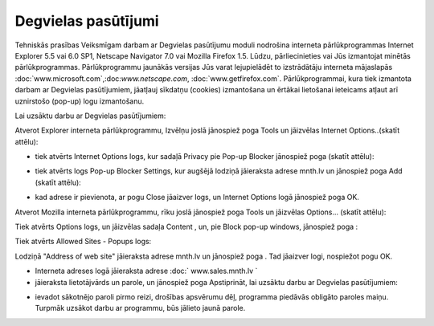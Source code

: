 .. 6901 Degvielas pasūtījumi======================== 
Tehniskās prasības Veiksmīgam darbam ar Degvielas pasūtījumu moduli
nodrošina interneta pārlūkprogrammas Internet Explorer 5.5 vai 6.0
SP1, Netscape Navigator 7.0 vai Mozilla Firefox 1.5. Lūdzu,
pārliecinieties vai Jūs izmantojat minētās pārlūkprogrammas.
Pārlūkprogrammu jaunākās versijas Jūs varat lejupielādēt to
izstrādātāju interneta mājaslapās
:doc:`www.microsoft.com`,:doc:`www.netscape.com`,
:doc:`www.getfirefox.com`.
Pārlūkprogrammai, kura tiek izmantota darbam ar Degvielas
pasūtījumiem, jāatļauj sīkdatņu (cookies) izmantošana un ērtākai
lietošanai ieteicams atļaut arī uznirstošo (pop-up) logu izmantošanu.

|images_ozols/24545.gif| Lai uzsāktu darbu ar Degvielas pasūtījumiem:

|images_ozols/25686.png| Atverot Explorer interneta pārlūkprogrammu,
Izvēlņu joslā jānospiež poga Tools un jāizvēlas Internet
Options..(skatīt attēlu):



|images_ozols/25553.png|




+ tiek atvērts Internet Options logs, kur sadaļā Privacy pie Pop-up
  Blocker jānospiež poga |images_ozols/25554.png| (skatīt attēlu):


|images_ozols/25555.png|


+ tiek atvērts logs Pop-up Blocker Settings, kur augšējā lodziņā
  jāieraksta adrese mnth.lv un jānospiež poga Add (skatīt attēlu):


|images_ozols/25556.png|


+ kad adrese ir pievienota, ar pogu Close jāaizver logs, un Internet
  Options logā jānospiež poga OK.


|images_ozols/25687.png| Atverot Mozilla interneta pārlūkprogrammu,
rīku joslā jānospiež poga Tools un jāizvēlas Options... (skatīt
attēlu):



|images_ozols/25676.png|



Tiek atvērts Options logs, un jāizvēlas sadaļa Content
|images_ozols/25688.png| , un, pie Block pop-up windows, jānospiež
poga |images_ozols/25690.png| :



|images_ozols/25689.png|



Tiek atvērts Allowed Sites - Popups logs:



|images_ozols/25692.png|



Lodziņā "Address of web site" jāieraksta adrese mnth.lv un jānospiež
poga |images_ozols/25693.png| . Tad jāaizver logi, nospiežot pogu OK.


+ Interneta adreses logā jāieraksta adrese :doc:` www.sales.mnth.lv `
+ jāieraksta lietotājvārds un parole, un jānospiež poga Apstiprināt,
  lai uzsāktu darbu ar Degvielas pasūtījumiem:


|images_ozols/25557.png|


+ ievadot sākotnējo paroli pirmo reizi, drošības apsvērumu dēļ,
  programma piedāvās obligāto paroles maiņu. Turpmāk uzsākot darbu ar
  programmu, būs jālieto jaunā parole.


.. |images_ozols/24545.gif| image:: images_ozols/24545.gif
    :scale: 100%

.. |images_ozols/25686.png| image:: images_ozols/25686.png
    :scale: 100%

.. |images_ozols/25553.png| image:: images_ozols/25553.png
    :scale: 100%

.. |images_ozols/25554.png| image:: images_ozols/25554.png
    :scale: 100%

.. |images_ozols/25555.png| image:: images_ozols/25555.png
    :scale: 100%

.. |images_ozols/25556.png| image:: images_ozols/25556.png
    :scale: 100%

.. |images_ozols/25687.png| image:: images_ozols/25687.png
    :scale: 100%

.. |images_ozols/25676.png| image:: images_ozols/25676.png
    :scale: 100%

.. |images_ozols/25688.png| image:: images_ozols/25688.png
    :scale: 100%

.. |images_ozols/25690.png| image:: images_ozols/25690.png
    :scale: 100%

.. |images_ozols/25689.png| image:: images_ozols/25689.png
    :scale: 100%

.. |images_ozols/25692.png| image:: images_ozols/25692.png
    :scale: 100%

.. |images_ozols/25693.png| image:: images_ozols/25693.png
    :scale: 100%

.. |images_ozols/25557.png| image:: images_ozols/25557.png
    :scale: 100%

 .. toctree::   :maxdepth: 6    6921.rst   6906.rst   6905.rst   6931.rst   6926.rst   6910.rst   6923.rst